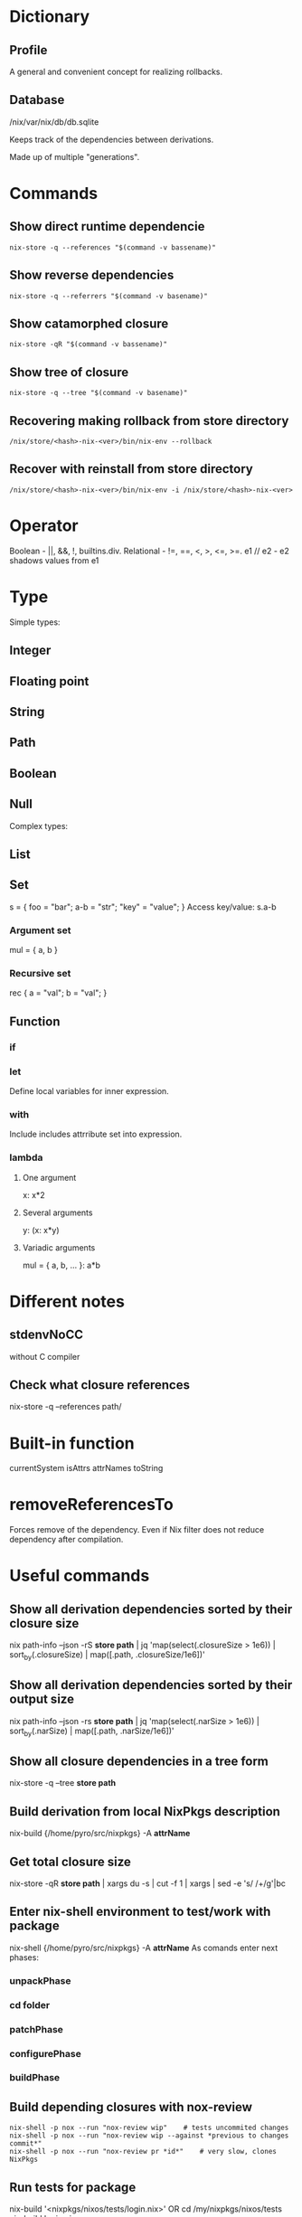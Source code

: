 * Dictionary
** Profile
A general and convenient concept for realizing rollbacks.
** Database
/nix/var/nix/db/db.sqlite

Keeps track of the dependencies between derivations.

Made up of multiple "generations".
* Commands
** Show direct runtime dependencie
#+BEGIN_SRC shell
nix-store -q --references "$(command -v bassename)"
#+END_SRC

** Show reverse dependencies
#+BEGIN_SRC shell
nix-store -q --referrers "$(command -v basename)"
#+END_SRC

** Show catamorphed closure
#+BEGIN_SRC shell
nix-store -qR "$(command -v bassename)"
#+END_SRC

** Show tree of closure
#+BEGIN_SRC shell
nix-store -q --tree "$(command -v basename)"
#+END_SRC

** Recovering making rollback from store directory
#+BEGIN_SRC shell
/nix/store/<hash>-nix-<ver>/bin/nix-env --rollback
#+END_SRC

** Recover with reinstall from store directory
#+BEGIN_SRC shell
/nix/store/<hash>-nix-<ver>/bin/nix-env -i /nix/store/<hash>-nix-<ver>
#+END_SRC

* Operator
Boolean - ||, &&, !, builtins.div.
Relational - !=, ==, <, >, <=, >=.
e1 // e2 - e2 shadows values from e1
* Type
Simple types:
** Integer
** Floating point
** String
** Path
** Boolean
** Null
Complex types:
** List
** Set
s = { foo = "bar"; a-b = "str"; "key" = "value"; }
Access key/value: s.a-b
*** Argument set
mul = { a, b }
*** Recursive set
rec { a = "val"; b = "val"; }

** Function
*** if
*** let
Define local variables for inner expression.
*** with
Include includes attrribute set into expression.
*** lambda
**** One argument
x: x*2
**** Several arguments
y: (x: x*y)
**** Variadic arguments
mul = { a, b, ... }: a*b

* Different notes
** stdenvNoCC
without C compiler
** Check what closure references
nix-store -q --references path/
* Built-in function
currentSystem
isAttrs
attrNames
toString
* removeReferencesTo
Forces remove of the dependency. Even if Nix filter does not reduce dependency after compilation.
* Useful commands
** Show all derivation dependencies sorted by their closure size
nix path-info --json -rS *store path* | jq 'map(select(.closureSize > 1e6)) | sort_by(.closureSize) | map([.path, .closureSize/1e6])'
** Show all derivation dependencies sorted by their output size
nix path-info --json -rs *store path* | jq 'map(select(.narSize > 1e6)) | sort_by(.narSize) | map([.path, .narSize/1e6])'
** Show all closure dependencies in a tree form
nix-store -q --tree *store path*
** Build derivation from local NixPkgs description
nix-build {/home/pyro/src/nixpkgs} -A *attrName*
** Get total closure size
nix-store -qR *store path* | xargs du -s | cut -f 1 | xargs | sed -e 's/ /+/g'|bc
** Enter nix-shell environment to test/work with package
nix-shell {/home/pyro/src/nixpkgs} -A *attrName*
As comands enter next phases:
*** unpackPhase
*** cd *folder*
*** patchPhase
*** configurePhase
*** buildPhase

** Build depending closures with nox-review
#+BEGIN_SRC shell
nix-shell -p nox --run "nox-review wip"    # tests uncommited changes
nix-shell -p nox --run "nox-review wip --against *previous to changes commit*"
nix-shell -p nox --run "nox-review pr *id*"    # very slow, clones NixPkgs
#+END_SRC
** Run tests for package
nix-build '<nixpkgs/nixos/tests/login.nix>'
OR
cd /my/nixpkgs/nixos/tests
nix-build login.nix
